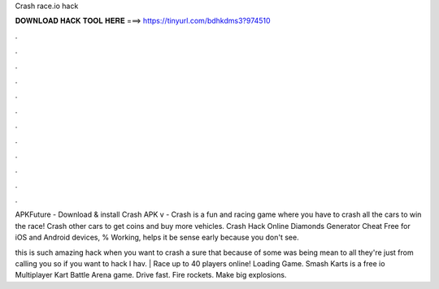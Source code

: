 Crash race.io hack



𝐃𝐎𝐖𝐍𝐋𝐎𝐀𝐃 𝐇𝐀𝐂𝐊 𝐓𝐎𝐎𝐋 𝐇𝐄𝐑𝐄 ===> https://tinyurl.com/bdhkdms3?974510



.



.



.



.



.



.



.



.



.



.



.



.

APKFuture - Download & install Crash  APK v -  Crash  is a fun and racing game where you have to crash all the cars to win the race! Crash other cars to get coins and buy more vehicles. Crash  Hack Online Diamonds Generator Cheat Free for iOS and Android devices, % Working, helps it be sense early because you don't see.

this is such amazing hack when you want to crash a sure that because of some was being mean to all they're just from calling you so if you want to hack I hav.  | Race up to 40 players online! Loading Game. Smash Karts is a free io Multiplayer Kart Battle Arena game. Drive fast. Fire rockets. Make big explosions.
